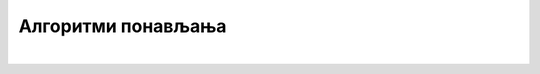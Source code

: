Алгоритми понављања
===================

.. infonote::

 .. image:: ../../_images/robot31.png
    :height: 120
    :align: left

|

